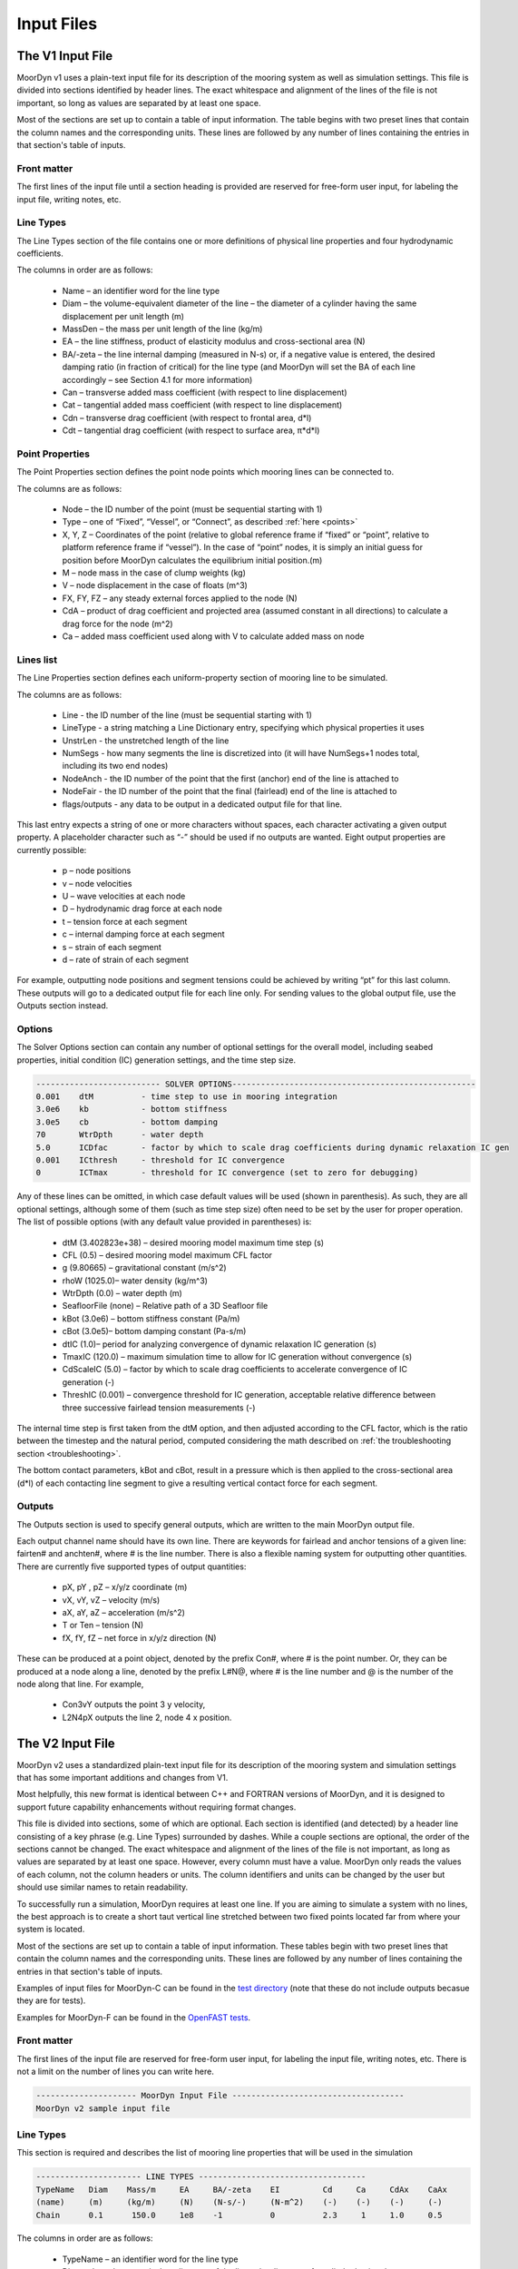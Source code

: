 Input Files
===========
.. _inputs:

..
  customize code highlight color through "hll" span css

.. raw:: html

    <style> .highlight .hll {color:#000080; background-color: #eeeeff} </style>
    <style> .fast {color:#000080; background-color: #eeeeff} </style>
    <style> .stnd {color:#008000; background-color: #eeffee} </style>

.. role:: fast
.. role:: stnd

The V1 Input File
-----------------
.. _v1_inputs:

MoorDyn v1 uses a plain-text input file for its description of the mooring system as well as 
simulation settings. This file is divided into sections identified by header lines. The exact 
whitespace and alignment of the lines of the file is not important, so long as values are 
separated by at least one space.

Most of the sections are set up to contain a table of input information. The table begins with two 
preset lines that contain the column names and the corresponding units. These lines are followed by 
any number of lines containing the entries in that section's table of inputs.

Front matter
^^^^^^^^^^^^

The first lines of the input file until a section heading is provided are reserved for free-form 
user input, for labeling the input file, writing notes, etc.

.. code-block:: none
 :emphasize-lines: 2

 MoorDyn input file...
 MoorDyn v1 sample input file
 True          Echo          echo the input file data (flag)

Line Types
^^^^^^^^^^

The Line Types section of the file contains one or more definitions of physical line properties and 
four hydrodynamic coefficients. 

.. code-block:: none
 :emphasize-lines: 2

 ------------------------- LINE TYPES --------------------------------------------------
 LineType  Diam    MassDen    EA       BA/-zeta   Can   Cat   Cdn   Cdt 
 (-)       (m)     (kg/m)     (N)      (Pa-s/-)   (-)   (-)   (-)   (-)  
 nylon    0.124    13.76    2515288.0    -0.8     1.0   0.0   1.6   0.05

The columns in order are as follows:

 - Name – an identifier word for the line type
 - Diam –  the volume-equivalent diameter of the line – the diameter of a cylinder having the same 
   displacement per unit length (m)
 - MassDen –  the mass per unit length of the line (kg/m)
 - EA – the line stiffness, product of elasticity modulus and cross-sectional area (N)
 - BA/-zeta –  the line internal damping (measured in N-s) or, if a negative value is entered, the 
   desired damping ratio (in fraction of critical) for the line type (and MoorDyn will set the BA 
   of each line accordingly – see Section 4.1 for more information)
 - Can –  transverse added mass coefficient (with respect to line displacement)
 - Cat – tangential added mass coefficient (with respect to line displacement)
 - Cdn –  transverse drag coefficient (with respect to frontal area, d*l)
 - Cdt –  tangential drag coefficient (with respect to surface area, π*d*l) 

Point Properties
^^^^^^^^^^^^^^^^^^^^^

The Point Properties section defines the point node points which mooring lines can be connected to.

.. code-block:: none
  :emphasize-lines: 2

  ----------------------- POINT PROPERTIES ----------------------------------------------
  Node      Type      X        Y         Z        M        V        FX       FY      FZ     CdA   CA
  (-)       (-)      (m)      (m)       (m)      (kg)     (m^3)    (kN)     (kN)    (kN)   (m^2)  (-)
  1         Vessel     0.0     0      -10.00       0        0        0        0       0       0     0
  2         Fixed    267.0     0      -70.00       0        0        0        0       0       0     0
  3         Connect    0.0     0      -10.00       0        0        0        0       0       0     0

The columns are as follows:

 - Node –  the ID number of the point (must be sequential starting with 1)
 - Type –  one of “Fixed”, “Vessel”, or “Connect”, as described :ref:`here <points>`
 - X, Y, Z –  Coordinates of the point (relative to global reference frame if “fixed” or “point”, 
   relative to platform reference frame if “vessel”).  In the case of “point” nodes, it is simply 
   an initial guess for position before MoorDyn calculates the equilibrium initial position.(m)
 - M – node mass in the case of clump weights (kg)
 - V –  node displacement in the case of floats (m^3)
 - FX, FY, FZ –  any steady external forces applied to the node (N)
 - CdA –  product of drag coefficient and projected area (assumed constant in all directions) to 
   calculate a drag force for the node (m^2)
 - Ca –  added mass coefficient used along with V to calculate added mass on node

Lines list
^^^^^^^^^^

The Line Properties section defines each uniform-property section of mooring line to be simulated.

.. code-block:: none
  :emphasize-lines: 2
 
  -------------------------- LINE PROPERTIES -------------------------------------------------
  Line     LineType  UnstrLen  NumSegs    NodeAnch  NodeFair  Flags/Outputs
  (-)      (-)       (m)         (-)       (-)       (-)      (-)
  1        nylon     300.0        50        2         1        p
  2        nylon     300.0        50        4         3        p
  3        nylon     300.0        50        6         5        p

The columns are as follows:

 - Line - the ID number of the line (must be sequential starting with 1)
 - LineType - a string matching a Line Dictionary entry, specifying which physical properties it 
   uses
 - UnstrLen - the unstretched length of the line
 - NumSegs - how many segments the line is discretized into (it will have NumSegs+1 nodes total, 
   including its two end nodes)
 - NodeAnch - the ID number of the point that the first (anchor) end of the line is attached to
 - NodeFair - the ID number of the point that the final (fairlead) end of the line is attached to
 - flags/outputs - any data to be output in a dedicated output file for that line. 
   
This last entry expects a string of one or more characters without spaces, each character 
activating a given output property. A placeholder character such as “-” should be used if no 
outputs are wanted.  Eight output properties are currently possible:

 - p – node positions
 - v – node velocities
 - U – wave velocities at each node
 - D – hydrodynamic drag force at each node
 - t – tension force at each segment 
 - c – internal damping force at each segment
 - s – strain of each segment
 - d – rate of strain of each segment

For example, outputting node positions and segment tensions could be achieved by writing “pt” for 
this last column.  These outputs will go to a dedicated output file for each line only.  For 
sending values to the global output file, use the Outputs section instead.


Options
^^^^^^^

The Solver Options section can contain any number of optional settings for the overall model, 
including seabed properties, initial condition (IC) generation settings, and the time step size. 

.. code-block:: none

 -------------------------- SOLVER OPTIONS---------------------------------------------------
 0.001    dtM          - time step to use in mooring integration
 3.0e6    kb           - bottom stiffness
 3.0e5    cb           - bottom damping
 70       WtrDpth      - water depth
 5.0      ICDfac       - factor by which to scale drag coefficients during dynamic relaxation IC gen
 0.001    ICthresh     - threshold for IC convergence
 0        ICTmax       - threshold for IC convergence (set to zero for debugging)

Any of these lines can be omitted, in which case default values will be used (shown in 
parenthesis). As such, they are all optional settings, although some of them (such as time step 
size) often need to be set by the user for proper operation. The list of possible options (with any 
default value provided in parentheses) is:

 - dtM (3.402823e+38) – desired mooring model maximum time step (s)
 - CFL (0.5) – desired mooring model maximum CFL factor
 - g (9.80665) – gravitational constant (m/s^2)
 - rhoW (1025.0)– water density (kg/m^3)
 - WtrDpth (0.0) – water depth (m)
 - SeafloorFile (none) – Relative path of a 3D Seafloor file
 - kBot (3.0e6) – bottom stiffness constant (Pa/m) 
 - cBot (3.0e5)– bottom damping constant (Pa-s/m)
 - dtIC (1.0)– period for analyzing convergence of dynamic relaxation IC generation (s)
 - TmaxIC (120.0) – maximum simulation time to allow for IC generation without convergence (s)
 - CdScaleIC (5.0) – factor by which to scale drag coefficients to accelerate convergence of IC 
   generation (-)
 - ThreshIC (0.001) – convergence threshold for IC generation, acceptable relative difference 
   between three successive fairlead tension measurements (-)

The internal time step is first taken from the dtM option, and then adjusted
according to the CFL factor, which is the ratio between the timestep and the
natural period, computed considering the math described on
:ref:`the troubleshooting section <troubleshooting>`.

The bottom contact parameters, kBot and cBot, result in a pressure which is then applied to the 
cross-sectional area (d*l) of each contacting line segment to give a resulting vertical contact 
force for each segment.
 
Outputs
^^^^^^^

The Outputs section is used to specify general outputs, which are written to the main MoorDyn 
output file. 

.. code-block:: none
 :emphasize-lines: 8
 
 ---------------------- OUTPUTS -----------------------------------------
 FairTen1
 FairTen2
 AnchTen1
 Con2px
 Con2py
 Con2Fz
 END
 ------------------------- need this line -------------------------------------

Each output channel name should have its own line.  There are keywords for fairlead and anchor 
tensions of a given line: fairten# and anchten#, where # is the line number. There is also a 
flexible naming system for outputting other quantities. There are currently five supported types of 
output quantities:

 - pX, pY , pZ  – x/y/z coordinate (m)
 - vX, vY, vZ – velocity (m/s)
 - aX, aY, aZ – acceleration (m/s^2)
 - T or Ten – tension (N)
 - fX, fY, fZ – net force in x/y/z direction (N)

These can be produced at a point object, denoted by the prefix Con#, where # is the point number.  
Or, they can be produced at a node along a line, denoted by the prefix L#N@, where # is the line 
number and @ is the number of the node along that line.  For example,

 - Con3vY outputs the point 3 y velocity,
 - L2N4pX outputs the line 2, node 4 x position.

The V2 Input File
-----------------
.. _v2_inputs:

MoorDyn v2 uses a standardized plain-text input file for its description of the
mooring system and simulation settings that has some important additions and
changes from V1.

Most helpfully, this new format is identical between C++ and FORTRAN versions of
MoorDyn, and it is designed to support future capability enhancements without
requiring format changes.

This file is divided into sections, some of which are optional. Each section is
identified (and detected) by a header line consisting of a key phrase (e.g. Line
Types) surrounded by dashes. While a couple sections are optional, the order of
the sections cannot be changed. The exact whitespace and alignment of the lines of the file is not 
important, as long as values are separated by at least one space. However, every column must have 
a value. MoorDyn only reads the values of each column, not the column headers or units. The column 
identifiers and units can be changed by the user but should use similar names to retain readability. 

To successfully run a simulation, MoorDyn requires at least one line. If you are aiming to simulate 
a system with no lines, the best approach is to create a short taut vertical line stretched between 
two fixed points located far from where your system is located. 

Most of the sections are set up to contain a table of input information. These
tables begin with two preset lines that contain the column names and the
corresponding units. These lines are followed by any number of lines containing
the entries in that section's table of inputs.

Examples of input files for MoorDyn-C can be found in the `test directory <https://github.com/FloatingArrayDesign/MoorDyn/tree/master/tests/Mooring>`_ (note that these do not include outputs becasue they are for tests).

Examples for MoorDyn-F can be found in the `OpenFAST tests <https://github.com/OpenFAST/r-test/tree/main/modules/moordyn>`_. 

Front matter
^^^^^^^^^^^^

The first lines of the input file are reserved for free-form user input, for
labeling the input file, writing notes, etc.
There is not a limit on the number of lines you can write here.

.. code-block:: none

 --------------------- MoorDyn Input File ------------------------------------
 MoorDyn v2 sample input file

Line Types
^^^^^^^^^^

This section is required and describes the list of mooring line properties
that will be used in the simulation 

.. code-block:: none

 ---------------------- LINE TYPES -----------------------------------
 TypeName   Diam    Mass/m     EA     BA/-zeta    EI         Cd     Ca     CdAx    CaAx          
 (name)     (m)     (kg/m)     (N)    (N-s/-)     (N-m^2)    (-)    (-)    (-)     (-)           
 Chain      0.1      150.0     1e8    -1          0          2.3     1     1.0     0.5           

The columns in order are as follows:

 - TypeName – an identifier word for the line type
 - Diam –  the volume-equivalent diameter of the line – the diameter of a cylinder having the same 
   displacement per unit length (m)
 - MassDen –  the mass per unit length of the line (kg/m)
 - EA – the line stiffness, product of elasticity modulus and cross-sectional area (N)
 - BA/-zeta –  the line internal damping (measured in N-s) or, if a negative value is entered, the 
   desired damping ratio (in fraction of critical) for the line type (and MoorDyn will set the BA 
   of each line accordingly)
 - EI – the line bent stiffness, product of elasticity modulus and inertia of the cross-sectional 
   area (N-m^2)
 - Cd –  transverse drag coefficient (with respect to frontal area, d*l)
 - Ca –  transverse added mass coefficient (with respect to line displacement)
 - CdAx –  tangential drag coefficient (with respect to surface area, π*d*l)
 - CaAx – tangential added mass coefficient (with respect to line displacement)

Note: Non-linear values for the stiffness (EA) are an option in MoorDyn. For this, a file name can be provided instead of a number. This file 
must be located in the same folder as the main MoorDyn input file for MoorDyn-C or for MoorDyn-F 
in the same folder as the executable calling MoorDyn-F, unless a path is specified. Such file is a 
tabulated file with 3 header lines and then a strain column and a tension column separated by a blank space:

.. code-block:: none

  ----Polyester----
  Strain    Tension
  (-)       (N)
  0.0       0.0
  ...       ...

Rod Types
^^^^^^^^^

This section (required if there are any rod objects) describes the list of rod property sets that 
will be used in the simulation. 

.. code-block:: none

 ---------------------- ROD TYPES ------------------------------------
 TypeName      Diam     Mass/m    Cd     Ca      CdEnd    CaEnd       
 (name)        (m)      (kg/m)    (-)    (-)     (-)      (-)         
 Buoy          10       1.0e3     0.6    1.0     1.2      1.0      

The columns are as follows:
 - TypeName – an identifier word for the rod type
 - Diam – the cylinder diameter (m)
 - Mass/m – the mass per unit length of the rod (kg/m)
 - Cd – the normal rod drag coefficient (with respect to the central axis of the rod)
 - Ca – the normal rod added mass coefficient (with respect to the central axis of the rod)
 - CdEnd – the axial drag coefficient of the rod
 - CaEnd – the axial added mass coefficient of the rod 

Bodies list
^^^^^^^^^^^

This section (optional) describes the 6DOF body objects to be simulated. 

.. code-block:: none

 ---------------------- BODIES ---------------------------------------
 ID   Attachment  X0     Y0    Z0     r0      p0     y0     Mass  CG*   I*      Volume   CdA*   Ca*
 (#)   (word)     (m)    (m)   (m)   (deg)   (deg)  (deg)   (kg)  (m)  (kg-m^2)  (m^3)   (m^2)  (-)
 1     coupled     0     0      0     0       0      0       0     0     0        0       0      0
 
The columns are as follows:
 - ID –  the ID number of the Body (must be sequential starting with 1)
 - Attachment –  one of “Fixed”, “Vessel”, “Free”, etc, as described :ref:`here <bodies>`
 - X0/Y0/Z0 – Coordinates of the body relative to the global reference frame. Note that bodies 
   must have Z0 <= 0 (m)
 - r0/p0/y0 – Orientation of the body relative to the global reference frame in Euler angles 
   (deg)
 - Mass – Body mass not including attached rods and points. Typically used to account for above 
   surface mass such as a turbine (kg)
 - CG – Body center of gravity. If one value given, it is along the Z axis. To specify a coordinate 
   point, the XYZ values are listed separated by | with no spaces (m)
 - I – Body moment of inertia diagonals for the 3x3 inertia matrix. If one value given, it is used 
   for all three values. To specify three different values, the inputs are listed separated by | with no 
   spaces (kg-m^2)
 - Volume – The body displaced volume used in buoyancy calculations excluding attached rod and 
   point volume contributions (m^3)
 - CdA – The product of drag coefficient and frontal area of body. If one value given, it is used 
   for all six values. If two values are given, the first is used for the translational drag and 
   the second for the rotational drag. If three values are given, they are used as both the 
   translational and rotational drag coefficicents for the respective axis. If six values are given, 
   they are used as the drag coefficicnets in the respective degree of freedom. To specify different 
   values, the inputs are listed separated by | with no spaces (m^2)
 - Ca – The body added mass coefficient. If one value given, it is used for all three values. To 
   specify three different values, the inputs are listed separated by | with no spaces

Rods list
^^^^^^^^^

This section (optional) describes the rigid Rod objects 

.. code-block:: none

 ---------------------- RODS ----------------------------------------
 ID   RodType  Attachment  Xa    Ya    Za    Xb    Yb    Zb   NumSegs  RodOutputs
 (#)  (name)   (word/ID)   (m)   (m)   (m)   (m)   (m)   (m)  (-)       (-)
 1      Can      Body1      0     0     2     0     0     15   8         p
 2      Can   Body1Pinned   2     0     2     5     0     15   8         p
 
The columns are as follows:
 - ID –  the ID number of the Rod (must be sequential starting with 1)
 - RodType
 - Attachment –  one of “Fixed”, “Vessel”, “Pinned”, etc, as described :ref:`here <rods>`
 - Xa/Ya/Za – Coordinates of the A end (relative to global reference frame if “fixed/point/free”,
   or relative to platform/body reference frame if "body#"" or “body#pinned”) (m)
 - Xb/Yb/Zb – Coordinates of the B end (relative to global reference frame if “fixed/free”,
   or relative to platform/body reference frame if "body#"" or “body#pinned”) (m)
 - NumSegs - how many segments the rod is discretized into (it will have NumSegs+1 nodes total, 
   including its two end nodes)
 - RodOutputs - any data to be output in a dedicated output file for the rod.

This last entry expects a string of one or more characters without spaces, each character 
activating a given output property. A placeholder character such as “-” should be used if no 
outputs are wanted.  Eight output properties are currently possible:

 - p – node positions
 - v – node velocities
 - U – wave/current velocities at each node
 - D – hydrodynamic drag force at each node
 - t – tension force at each segment 
 - c – internal damping force at each segment
 - s – strain of each segment
 - d – rate of strain of each segment

For example, outputting node positions and segment tensions could be achieved by writing “pt” for 
this last column.  These outputs will go to a dedicated output file for each rod.  For sending 
values to the global output file, use the Outputs section instead.

Points list
^^^^^^^^^^^

This section (optional) describes the Point objects 
 
.. code-block:: none

 ---------------------- POINTS ---------------------------------------
 ID   Attachment  X       Y     Z      Mass   Volume  CdA    Ca
 (#)   (word/ID) (m)     (m)   (m)    (kg)   (mˆ3)   (m^2)  (-)
 1     Fixed      -500    0     -150    0      0       0      0
 2     Coupled    0       0     -9      0      0       0      0
 3     Body2      0       0     1.0     0      0       0      0
 
The columns are as follows:

 - ID –  the ID number of the point (must be sequential starting with 1)
 - Attachment –  one of “Fixed”, “Coupled”, “Free”, etc, as described :ref:`here <points>`
 - X, Y, Z –  Coordinates of the point (relative to global reference frame if “fixed/point/free/coupled”,
   or relative to body reference frame if “body#”).  In the case of 
   “point/free” nodes, it is simply an initial guess for position before MoorDyn calculates the 
   equilibrium initial position.  (m)
 - Mass – node mass in the case of clump weights (kg)
 - Volume –  node displacement in the case of floats (m^3)
 - CdA –  product of drag coefficient and projected area (assumed constant in all directions) to 
   calculate a drag force for the node (m^2)
 - Ca –  added mass coefficient used along with V to calculate added mass on node

Lines list
^^^^^^^^^^

This section (required) describes the Line objects, typically used for mooring lines or dynamic 
power cables.

.. code-block:: none

 ---------------------- LINES ----------------------------------------
 ID   LineType   AttachA  AttachB  UnstrLen  NumSegs  LineOutputs
 (#)   (name)     (ID)     (ID)      (m)       (-)      (-)
 1     Chain       1        2        300        20       p
                    
The columns are as follows:

 - ID - the ID number of the line (must be sequential starting with 1)
 - LineType - a string matching a Line Dictionary entry, specifying which physical properties it 
   uses
 - AttachA - the ID number of the point (or Rod end) that the first (anchor) end of the line is 
   attached to. For lines connected to rod ends, the value should be R#A or R#B where # is the rod 
   number and A/B refer to which end of the rod the line is connected to.
 - AttachB - the ID number of the point (or Rod end) that the final (fairlead) end of the line is 
   attached to. For lines connected to rod ends, the value should be R#A or R#B where # is the rod 
   number and A/B refer to which end of the rod the line is connected to.
 - UnstrLen - the unstretched length of the line
 - NumSegs - how many segments the line is discretized into (it will have NumSegs+1 nodes total, 
   including its two end nodes)
 - LineOutputs - any data to be output in a dedicated output file for that line. 
   
This last entry expects a string of one or more characters without spaces, each character 
activating a given output property. A placeholder character such as “-” should be used if no 
outputs are wanted. Eight output properties are currently possible:

 - p – node positions
 - v – node velocities
 - U – wave/current velocities at each node
 - D – hydrodynamic drag force at each node
 - t – tension force at each segment 
 - c – internal damping force at each segment
 - s – strain of each segment
 - d – rate of strain of each segment

For example, outputting node positions and segment tensions could be achieved by writing “pt” for 
this last column.  These outputs will go to a dedicated output file for each line only.  For 
sending values to the global output file, use the Outputs section instead.

Failure (MoorDyn-F only)
^^^^^^^^^^^^^^^^^^^^^^^^

This section (optional) describes the failure conditions of the system. Line failures can only be
triggered at an existing point or rod end where a line/lines are attached. Failures can be 
triggered by a time or attachment tension threshold, which ever comes first. Users can specify
multiple failures for a given point, but duplicate failure configurations will be ignored.
If two lines attached to a point are listed to fail (failure 1 for example), then after the failure
the lines will remain attached to each other by a free point. In this multi line case, if any line
reaches the tension threshold then the failure will be triggered. The theory behind failures can be
found :ref:`here <theory>`.

.. code-block:: none

  ---------------------- FAILURE ----------------------
  FailureID  Point    Line(s)   FailTime   FailTen
  ()           ()       (,)      (s or 0)   (N or 0)
  1          5        1,2,3,4     0         1200e3
  2          3        1           0         1200e3
  3         R1a       1,2,3       12          0

Control (MoorDyn-F only)
^^^^^^^^^^^^^^^^^^^^^^^^

This section (optional) is only available for MoorDyn-F and describes which lines are assigned to 
which control channel in the ServoDyn input file. 

.. code-block:: none

  ---------------------- CONTROL ----------------------
  ChannelID  Line(s)
  ()       (,)     
  1        1,2,3,4 
  2        5

In the example above channel 1 is used to control lines 1-4 and channel 2 is used to control line 5.
These channel numbers must correspond to control channels in the ServoDyn input file. The ServoDyn 
summary file (enabled with ``SumPrint`` option) will contain a list of all cable control channels in 
use and what they are assigned to.

Options
^^^^^^^

This section (required) describes the simulation options

.. code-block:: none

 ---------------------- OPTIONS -----------------------------------------
 1             writeLog      Write log file
 0.002         dtM           time step to use in mooring integration (s)
 3000000       kbot          bottom stiffness (Pa/m)
 300000        cbot          bottom damping (Pa-s/m)
 0.5           dtIC          time interval for analyzing convergence during IC gen (s)
 10            TmaxIC        max time for ic gen (s)
 0.001         threshIC      threshold for IC convergence (-)
 
The options list differs from the other sections in that it uses a value + key approach.
MoorDyn reads in the value, and then assigns it to the corresponding key. This means the 
order of the options list does not matter, however any options listed above the ``writeLog`` 
flag will not be included in the log file. Any of these option lines can be omitted, in which 
case default values will be used (shown in parentheses). Default values with a C or a F 
indicate which version has that as the default. As such, they are all optional settings, although 
some of them (such as time step size) often needs to be set by the user for proper operation. 
The list of possible options is:

 - writeLog (0 C, -1 F): If >0 a log file is written recording information. The bigger the number 
   the more verbose. Please, be mindful that big values would critically reduce the performance!
 - dtM (0.001 C): The time step (s). In MoorDyn-F if this is left blank it defaults to the 
   :ref:`driver file <MDF_driver_in>` dtC value or the OpenFAST time step.   
 - tScheme (RK2): The time integrator. It should be one of
   Euler, LEuler, Heun, RK2, RK4, AB2, AB3, AB4, LAB2, LAB3, LAB4, 
   BEuler2, BEuler3, BEuler4, BEuler5, Midpoint2, Midpoint3, Midpoint4,
   Midpoint5.
   RK stands for Runge-Kutta while AB stands for Adams-Bashforth. The
   integrators with a L prefix are considering different time steps for each
   object on the simulation, which might result on some performance benefits
 - g (9.81): The gravity acceleration (m/s^2)
 - rho (1025): The water density (kg/m^3)
 - WtrDpth (0.0): The water depth (m). In MoorDyn-F the bathymetry file path can be inputted here.
 - kBot (3.0e6): The bottom stiffness (Pa/m)
 - cBot (3.0e5): The bottom damping (Pa-s/m)
 - dtIC (1.0 C, 2.0 F): The threshold amount of time the system must be converged for to be 
   considered stationary (s)
 - TmaxIC (120.0 C, 60.0 F): The maximum simulation time to run in order to find a stationary 
   initial condition (s)
 - CdScaleIC (5.0 C, 4.0 F): The damping scale factor during the initial condition computation
 - threshIC (0.001 C, 0.01 F): The lines tension maximum relative error to consider that the 
   initial condition have converged
 - WaveKin (0): The waves model to use. 0 = none, 1 = waves externally driven, 2 = FFT in a regular 
   grid, 3 = kinematics in a regular grid, 7 = Wave Component Summing. Details on these flags can
   be found :ref:`here <waterkinematics>`.
 - dtWave (0.25): The time step to evaluate the waves, only for wave grid (WaveKin = 3) (s)
 - Currents (0): The currents model to use. 0 = none, 1 = steady in a regular grid, 2 = dynamic in 
   a regular grid, 3 = WIP, 4 = WIP, 5 = 4D Current Grid. Details on these flags can
   be found :ref:`here <waterkinematics>`.
 - UnifyCurrentGrid (1): When both waves and currents are defined using a grid method, you may want 
   to pre-combine those grids into a single grid that stores the summed wave and current kinematics. 
   When this option is 1 the wave grid points get the interpolated current grid values added to 
   them. When this option is 0 the wave grid and current grid are kept separate
 - WriteUnits (1): 0 to do not write the units header on the output files, 1 otherwise
 - FrictionCoefficient (0.0): The seabed friction coefficient
 - FricDamp (200.0): The seabed friction damping, to scale from no friction at null velocity to 
   full friction when the velocity is large
 - StatDynFricScale (1.0): Rate between Static and Dynamic friction coefficients
 - dtOut (0.0): Time step size to be written to output files. A value of zero will use dtM as a 
   step size (s)
 - Seafloor file: A path to the :ref:`bathymetry file <seafloor_in>`

In MoorDyn-F, the default values for g, rhoW, and WtrDpth are the values provided by FAST, so it is 
recommended to not use custom values for the sake of consistency.

The following MoorDyn-C options are not supported by MoorDyn-F: 

 - WaveKin & Currents: In MoorDyn-F waves and currents are combined into a single option called 
   WaterKin which takes a file path as a value and defaults to an empty string (i.e. no WaterKin). 
   The file provided should be formatted as described in the additional MoorDyn inputs 
   :ref:`section <MDF_wtrkin>`. Further details on its implementation can be found in the 
   :ref:`water kinematics section <waterkinematics>`.
 - tScheme: MoorDyn-F only uses the Runge-Kutta 2 method for time integration. 
 - dtWave: MoorDyn-F uses the dtWave value from the :ref:`water kinematics file <MDF_wtrkin>`.
 - unifyCurrentGrid: Not available in MoorDyn-F because currents and waves are handled in the same 
   input file.
 - writeUnits: Units are always written to output file headers
 - Seafloor file: MoorDyn-F accepts a bathymetry file path as an alternative to a number in the 
   WtrDpth option
 - FrictionCoefficient: MoorDyn-F contains friction coefficients for lines in both the axial and 
   transverse directions while MoorDyn-C only has a general seafloor contact coefficient of friction
 - FricDamp: Same as CV in MoorDyn-F.
 - StatDynFricScale: Same as MC in MoorDyn-F.

The following options from MoorDyn-F are not supported by MoorDyn-C: 

 - WaterKin (Null): Path to the water kinematics file. Allows the inputs of wave and current 
   coefficients formatted as described in the :ref:`water kinematics file <MDF_wtrkin>`.
 - MU_KT (0.0): Transverse line coefficient of friction.
 - MU_KA (0.0): Axial line coefficient of friction.
 - MC (1.0): Same as StatDynFricScale in MoorDyn-C.
 - CV (200.0): Same as FricDamp in MoorDyn-C.
 - inertialF (0): Toggle to include inertial components in the returned forces from coupled 
   bodies and rods. Transients in the acceleration passed into MoorDy-F by OpenFAST can result 
   in large non-physical forces and moments which can cause instability in the model [0: on, 1: off]

Outputs
^^^^^^^

This section (optional) lists any specific output channels to be written in the main output file. 
All output flags need to be all caps. The section needs to end with another header-style line (as 
shown below) for MoorDyn to know when to stop reading inputs.

.. code-block:: none

 ---------------------- OUTPUTS -----------------------------------------
 BODY1PX
 BODY1PY
 BODY1PZ
 BODY1RX
 BODY1RY
 LINE1N15FX
 LINE1NAPZ
 FAIRTEN1
 FAIRTEN2
 FAIRTEN3
 ANCHTEN1
 ANCHTEN2
 ANCHTEN3
 ------------------------- need this line -------------------------------------

The avaible output flags are decribed in the table below:

========= ============================ =========  ===========  ==============  ===========  ===========
Suffix    Description                  Units      Line         Rod             Body         Point
========= ============================ =========  ===========  ==============  ===========  ===========
PX/PY/PZ  Position                     [m]        Node         Object/Node	   Object       Object
RX/RY     Roll, Pitch                  [deg]                   Object          Object
RZ        Yaw                          [deg]                                   Object	
VX/VY/VZ  Velocity                     [m/s]      Node         Object/Node     Object       Object
RVX/RVY   Rotational Velocity X/Y      [deg/s]                 Object          Object	
RVZ       Rotational Velocity Z        [deg/s]                                 Object	
AX/AY/AZ  Acceleration                 [m/s^2]                 Object          Object       Object
RAX/RAY   Rotational acceleration X/Y  [deg/s^2]               Object          Object	
RAZ       Rotational acceleration Z    [deg/s^2]                               Object	
FX/FY/FZ  Force                        [N]        Node(1)      Object/Node(2)  Object       Object
MX/MY/MZ  Moments                      [Nm]                    Object          Object	
TEN/T     Net force                    [N]        Node(3)                      Object       Object
TENA/B    Net force on ends            [N]        Object       Object		
SUB       Submergence (frac of length) [frac]                  Object		
========= ============================ =========  ===========  ==============  ===========  ===========

When a node number is specified, the output pertains to that node and its kinematics or associated 
loads. In the output flag this node numer is given as [OBJECT#]N#[SUFFIX], i.e LINE1N15PX. When no 
node number is specified, the output pertains to the object as a whole and the values are of the 
object’s reference point (about the reference point for rotations). The output flag without a node 
number looks like [OBJECT#][SUFFIX], i.e. ROD1SUB.

Reference Points:

-	Rods: End A (Node 0)
  - No z rotations for rods (rotations along axis of rod negligible)
  - A vertical rod with end A below end B is defined as a rod with zero rotation. ROD#RX and ROD#RY 
    will be zero for this case. 
-	Bodies: Center of Mass
-	Points: Center of Mass
-	Lines: End A (Node 0)

Footnotes:

- The tension on the Line n fairlead can be output with the FAIRTEN[n] flag (see examples above)
- The tension on the Line n anchor can be output with the ANCHTEN[n] flag (see examples above)
- Object indicates output is for whole object, Node indicates output is for node of object
- Coupled/fixed bodies and points will output acceleration 0 because no forces are calculated
- When looking at the rotational outputs of coupled pinned rods that are hanging near vertical, 
  the best approach is to attach a rod to a zero-mass, zero-volume pinned body and output the body 
  rotations. Hanging pinned rods are inverted (end A over end B) in MoorDyn and the output range 
  for roll/pitch of rods is +/- 180 degrees. 
- There are a couple additional outputs left over from OpenFAST conventions that don’t follow the 
  same format: FairTen and AnchTen. FairTen[n] is the same as Line[n]TenB. For example, the 
  fairlead tension of line 1 would be FAIRTEN1 or LINE1TENB.
- The output list is not case sensistive, however all MoorDyn-F outputs will be printed to the output
  file in all caps. When searching OpenFAST output channels, users will need to search for MoorDyn
  channels in all caps. Example: the channel fairten1 would appear in the output file as FAIRTEN1.

1. Line node forces: Line node forces output the net force on the node, which includes the tension
   vectors of the adjacent segments plus the weight, buoyancy, seabed-contact, and hydrodynamic 
   forces on the node.
2. Rod node forces: The rod node forces contain weight, buoyancy (from pressure integration over 
   the surface), and hydrodynamics. No internal structural forces are accounted for in rod force 
   outputs.
3. Line node tension: Node tensions for lines output different values depending on whether it is an 
   end node or an internal node. End nodes output the net force on the end node, i.e. the magnitude 
   of the Fnet vector. Internal nodes output the average tension from the segments on either side 
   of the node. 

Additional MoorDyn Files
------------------------

MoorDyn-F Driver Input File
^^^^^^^^^^^^^^^^^^^^^^^^^^^
.. _MDF_driver_in:

The MoorDyn-F driver that compiles with Openfast requires its own input file (located in the same 
with the following format in addition to the MoorDyn input file). The exact whitespace and 
alignment of the lines of the file is not important, so long as values are separated by at least 
one space.

.. code-block:: none

 MoorDyn driver input file 
 another comment line
 ---------------------- ENVIRONMENTAL CONDITIONS ------------------------------- 
 9.80665                 Gravity          - Gravity (m/s^2) 
 1025.0                  rhoW             - Water density (kg/m^3) 
 75.0                    WtrDpth          - Water depth (m) 
 ---------------------- MOORDYN ------------------------------------------------ 
 "<input file path>"     MDInputFile      - Primary MoorDyn input file name (quoted string) 
 "Mooring/F"             OutRootName      - The name which prefixes all MoorDyn generated files (quoted string) 
 10.0                    TMax             - Number of time steps in the simulations (-) 
 0.001                   dtC              - TimeInterval for the simulation (sec) 
 0                       InputsMode       - MoorDyn coupled object inputs (0: all inputs are zero for every timestep, 1: time-series inputs) (switch) 
 "PtfmMotions.dat"       InputsFile       - Filename for the MoorDyn inputs file for when InputsMod = 1 (quoted string) 
 0                       NumTurbines      - Number of wind turbines (-) [>=1 to use FAST.Farm mode. 0 to use OpenFAST mode] 
 ---------------------- Initial Positions -------------------------------------- 
 ref_X    ref_Y    surge_init   sway_init  heave_init  roll_init  pitch_init  yaw_init 
 (m)      (m)        (m)          (m)        (m)       (rad)       (rad)        (rad)
 0         0         0.0          0.0        0.0        0.0         0.0          0.0  
 <followed by MAX(1,NumTurbines) rows of data>  
 END of driver input file

If InputsMode is set to 1, the MoorDyn-F driver will require a platform motions time series dataset of the 
coupled object movements. The time units are seconds, the translational position units are meters, 
and the orentation units are radians. For a single coupled body, the order of the data columns 
would look like the following (lines beginning with # are treated as comments by MoorDyn):

.. code-block:: none

 # Time(s)    PtfmSurge(m)    PtfmSway(m)    PtfmHeave(m)    PtfmRoll(rad)    PtfmPitch(rad)    PtfmYaw(rad)

If there are multiple coupled objects then the general order of columns beyond the time column 
follows the order of the state vector: Body degrees of freedom, rod degrees of freedom, and points 
degrees of freedom. For coupled pinned bodies and rods the full 6DOF need to be provided, however the rotational 
values will be ignored by by the MoorDyn-F driver (they can be set to zero).

When using the MoorDyn driver in OpenFAST mode, the inital positions represents the offsets to the 
global frame. When using OpenFAST mode with the positions set to 0's, then MoorDyn objects will be 
simulated based on the positions defined in the MoorDyn input file. If a non-zero value is provided,
it will be incorporated into the inital positions of coupled objects. For example, if the following 
inital positions are given:

.. code-block:: none
  
 ---------------------- Initial Positions -------------------------------------- 
 ref_X    ref_Y    surge_init   sway_init  heave_init  roll_init  pitch_init  yaw_init 
 (m)      (m)        (m)          (m)        (m)       (rad)       (rad)        (rad)
 0         0         10.0         0.0        0.0        0.0        20.0          0.0  

Then a coupled body with a inital state defined in the input file as [0, 0, 0, 0, 0, 0]
will have an inital state of [10, 0, 0, 20, 0, 0]. It is advised that for using the MoorDyn driver
in OpenFAST mode that the Inital Positions are set to 0 unless the user has a reason to do otherwise.

Seafloor/Bathymetry File 
^^^^^^^^^^^^^^^^^^^^^^^^
.. _seafloor_in:

For bathymetry inputs, MoorDyn-C takes a Seafloor file.
This file allows you to define a square grid of points and define depths at each of these points.

.. code-block:: none

  num_x_points num_y_points
  x_1 x_2 ... x_num_x_points
  y_1 y_2 ... y_num_y_points
  x_pos y_pos depth
  x_pos y_pos depth
  x_pos y_pos depth
  etc, etc

The two values on the first line define the number of points in each axis of the grid.
The second line defines the actual locations along the x axis for the x grid points.
The third line defines the locations along the y axis for the y grid points.
The remaining lines are (x, y, z) coordinates for the seafloor on grid points.
It is important that the x_pos be a value found in line 2 and y_pos be a value found in line 3.

The bathymetry file in MoorDyn-F looks slightly different but functions the same.

.. code-block:: none

 ----- MoorDyn Bathymetry Input File ----
 nGridX 2 
 nGridY 2 
        -1500 900
 -1200   1000 700
  1200   1000 700

In this the -1500, 900 are x location, the -1200, and 1200 are y location
while the 1000 and 700 are the depths at the corresponding x and y.

For both MoorDyn-C and MoorDyn-F what happens if one of these points does not fall on the grid is 
not defined and may overwrite other depth values.

If some part of the simulation falls outside of the defined grid area, it will use the depth of the 
nearest grid edge.

The V2 snapshot file
^^^^^^^^^^^^^^^^^^^^

In MoorDyn-C v2 two new functions have been added:

.. doxygenfunction:: MoorDyn_Save
.. doxygenfunction:: MoorDyn_Load

With the former a snapshot of the simulation can be saved, so that it can
be resumed in a different session using the latter function.
It is required to create the system using the same input file in both
sessions.
However, the initial equilibrium condition computation can be skipped in the second session by 
calling

.. doxygenfunction:: MoorDyn_Init_NoIC

Wave Kinematics file (MoorDyn-C)
^^^^^^^^^^^^^^^^^^^^^^^^^^^^^^^^

If the WaveKin option is nonzero then wave kinematics inputs need to be provided by a file with the 
formats described in the :ref:`water kinematics section <waterkinematics>`.

Water Kinematics file (MoorDyn-F)
^^^^^^^^^^^^^^^^^^^^^^^^^^^^^^^^^
.. _MDF_wtrkin:

The file provided to MoorDyn-F for water Kinematics should have the following format, which 
specifies the inputted waves and current. MoorDyn-F can handle a maximum of 100 lines of current
data. Details on this format can be found in the :ref:`water kinematics section <waterkinematics>`.

.. code-block:: none

 MoorDyn Waves and Currents input file
 ...any notes here...
 --------------------------- WAVES -------------------------------------
 3                    WaveKinMod  - type of wave input {0 no waves; 3 set up grid of wave data based on time series} 
 "waveelev.dat"       WaveKinFile - file containing wave elevation time series at 0,0,0
 0.5                  dtWave      - time step to use in setting up wave kinematics grid (s)
 0                    WaveDir     - wave heading (deg)
 2                                - X wave input type (0: not used; 1: list values in ascending order; 2: uniform specified by -xlim, xlim, num)
 -24, 150, 100                    - X wave grid point data
 2                                - Y wave input type (0: not used; 1: list values in ascending order; 2: uniform specified by -xlim, xlim, num)
 -100, 100, 5                     - Y wave grid point data
 2                                - Z wave input type (0: not used; 1: list values in ascending order; 2: uniform specified by -xlim, xlim, num)
 -600, 0, 60                      - Z wave grid point data
 --------------------------- CURRENT -------------------------------------
 1                    CurrentMod  - type of current input {0 no current; 1 steady current profile described below} 
 z-depth     x-current      y-current
 (m)           (m/s)         (m/s)
 0.0             0.9          0.0
 150             0.5          0.0
 1000            0.25         0.0
 1500		         0.2	        0.0
 5000            0.15	        0.0
 --------------------- need this line ------------------

MoorDyn with FAST.Farm - Inputs
-------------------------------

MoorDyn is available at an array level in FAST.Farm using the MoorDyn-F v2 input file format.
A nice description of FAST.Farm is found on the OpenFAST repository README: 

"FAST.Farm extends the capabilities of OpenFAST to provide physics-based engineering simulation 
of multi-turbine land-based, fixed-bottom offshore, and floating offshore wind farms. With 
FAST.Farm, you can simulate each wind turbine in the farm with an OpenFAST model and capture 
the relevant physics for prediction of wind farm power performance and structural loads, including 
wind farm-wide ambient wind, super controller, and wake advection, meandering, and merging. 
FAST.Farm maintains computational efficiency through parallelization to enable loads analysis for 
predicting the ultimate and fatigue loads of each wind turbine in the farm."

FAST.Farm can be obtained from the `OpenFAST repository <https://github.com/OpenFAST/openfast/tree/main>`_.

General Organization
^^^^^^^^^^^^^^^^^^^^

The regular ability for each OpenFAST instance to have its own MoorDyn simulation is unchanged in 
FAST.Farm. This ability can be used for any non-shared mooring lines in all cases. To enable 
simulation of shared mooring lines, which are coupled with multiple turbines, an additional 
farm-level MoorDyn instance has been added. This MoorDyn instance is not associated with any 
turbine but instead is called at a higher level by FAST.Farm. Attachments to different turbines 
within this farm-level MoorDyn instance are handled by specifying "TurbineN" as the attachment for any 
points/bodies/rods that are attached to a turbine, where "N" is the specific turbine number as listed in the 
FAST.Farm input file. Pinned bodies and rods are not yet supported in FAST.Farm. 

MoorDyn Input File
^^^^^^^^^^^^^^^^^^

The following input file excerpt shows how points can be specified as attached to specific turbines 
(turbines 3 and 4 in this example). When a point has "TurbineN" as its attachment, it acts similarly to a 
"BodyN" attachment, where the X/Y/Z inputs specify the relative location of the fairlead on the platform. 
ex. For a turbine located at (200, 0, 0), a vertical line attached to it's center would have
a fixed point at end A at (200, 0, 0) and a turbineN point at (0, 0, 0). In the farm-level MoorDyn input 
file, "Coupled" point types cannot be used because it is ambiguous which turbine they attach to.

.. code-block:: none
 :emphasize-lines: 5,6,11
 
 ----------------------- POINTS ----------------------------------------------
 Node    Attachment    X       Y         Z        M        V       CdA   CA
 (-)       (-)        (m)     (m)       (m)      (kg)     (m^3)   (m^2)  (-)
 1         Turbine3   10.0     0      -10.00      0        0        0     0
 3         Turbine4  -10.0     0      -10.00      0        0        0     0
 2         Fixed     267.0    80      -70.00      0        0        0     0
 -------------------------- LINE PROPERTIES ----------------------------------
 ID    LineType      AttachA  AttachB  UnstrLen  NumSegs  LineOutputs
 (-)     (-)         (-)        (-)       (m)       (-)      (-)
 1     sharedchain    1         2        300.0      20        p
 2     anchorchain    1         3        300.0      20        p
 
In this example, Line 1 is a shared mooring line and Line 2 is an anchored mooring line that has a 
fairlead point in common with the shared line. Individual mooring systems can be modeled in the 
farm-level MoorDyn instance as well.

The same approach is used for bodies and rods, where the attachment is defined as "TurbineN".
The body and rod positions and rotations are defined relative to the turbines position and rotation. 
The following code snippet shows rods using the turbine convention.

.. code-block:: none
  :emphasize-lines: 12,13,17

  ---------------------- LINE TYPES --------------------------------------------------
  TypeName    Diam     Mass/m     EA      BA/-zeta     EI        Cd      Ca      CdAx    CaAx
  (name)      (m)      (kg/m)     (N)     (N-s/-)    (N-m^2)     (-)     (-)     (-)     (-)
  0           0.1410    35.78  2.030e+08 -1.000e+00  8.410e+03   1.200   1.000   0.20    0.00 
  --------------------- ROD TYPES -----------------------------------------------------
  TypeName      Diam     Mass/m    Cd     Ca      CdEnd    CaEnd
  (name)        (m)      (kg/m)    (-)    (-)     (-)      (-)
  connector    0.2000    0.00      0.000  0.000   0.000    0.000  
  ---------------------- RODS ---------------------------------------------------------
  ID   RodType    Attachment   Xa      Ya    Za      Xb      Yb    Zb      NumSegs  RodOutputs
  (#)  (name)     (#/key)      (m)     (m)   (m)     (m)     (m)   (m)     (-)       (-)
  1    connector  Turbine1     -0.62   0.00  -13.22  0.62    0.00  -14.78   0         - 
  2    connector  Free         -947.81 0.00  -150.60 -945.82 0.00  -150.75  0         -
  ---------------------- LINES --------------------------------------------------------
  ID    LineType      AttachA  AttachB  UnstrLen  NumSegs  LineOutputs
  (#)    (name)        (#)      (#)       (m)       (-)     (-)
  1        0           R1B      R2A     299.429     10      pt

In this example 0-length rods are used as bend-stiffeners for a suspended cable attached to 
Turbine1.

FAST.Farm Input File
^^^^^^^^^^^^^^^^^^^^

Several additional lines have been added to the FAST.Farm primary input file. These are highlighted 
in the example input file excerpt below:

.. code-block:: none
 :emphasize-lines: 9,10,13,14,15
 
 FAST.Farm v1.10.* INPUT FILE
 Sample FAST.Farm input file
 --- SIMULATION CONTROL ---
 False              Echo               Echo input data to <RootName>.ech? (flag)
 FATAL              AbortLevel         Error level when simulation should abort (string) {"WARNING", "SEVERE", "FATAL"}
 2000.0             TMax               Total run time (s) [>=0.0]
 False              UseSC              Use a super controller? (flag)
 1                  Mod_AmbWind        Ambient wind model (-) (switch) {1: high-fidelity precursor in VTK format, 2: one InflowWind module, 3: multiple instances of InflowWind module}
 2                  Mod_WaveField      Wave field handling (-) (switch) {1: use individual HydroDyn inputs without adjustment, 2: adjust wave phases based on turbine offsets from farm origin}
 3                  Mod_SharedMooring  Shared mooring system model (-) (switch) {0: None, 3: MoorDyn}
 --- SUPER CONTROLLER --- [used only for UseSC=True]
 "SC_DLL.dll"       SC_FileName        Name/location of the dynamic library {.dll [Windows] or .so [Linux]} containing the Super Controller algorithms (quoated string)
 --- SHARED MOORING SYSTEM --- [used only for Mod_SharedMooring > 0]
 "FarmMoorDyn.dat"  FarmMoorDyn-File    Name of file containing shared mooring system input parameters (quoted string) [used only when Mod_SharedMooring > 0]
 0.01               DT_Mooring         Time step for farm-level mooring coupling with each turbine (s) [used only when Mod_SharedMooring > 0]
 --- AMBIENT WIND: PRECURSOR IN VTK FORMAT --- [used only for Mod_AmbWind=1]
 2.0                DT_Low-VTK         Time step for low -resolution wind data input files  ; will be used as the global FAST.Farm time step (s) [>0.0]
 0.3333333          DT_High-VTK        Time step for high-resolution wind data input files   (s) [>0.0]
 "Y:\Wind\Public\Projects\Projects F\FAST.Farm\AmbWind\steady"          WindFilePath       Path name to VTK wind data files from precursor (string)
 False              ChkWndFiles        Check all the ambient wind files for data consistency? (flag)
 --- AMBIENT WIND: INFLOWWIND MODULE --- [used only for Mod_AmbWind=2 or 3]
 2.0                DT_Low             Time step for low -resolution wind data interpolation; will be used as the global FAST.Farm time step (s) [>0.0]

